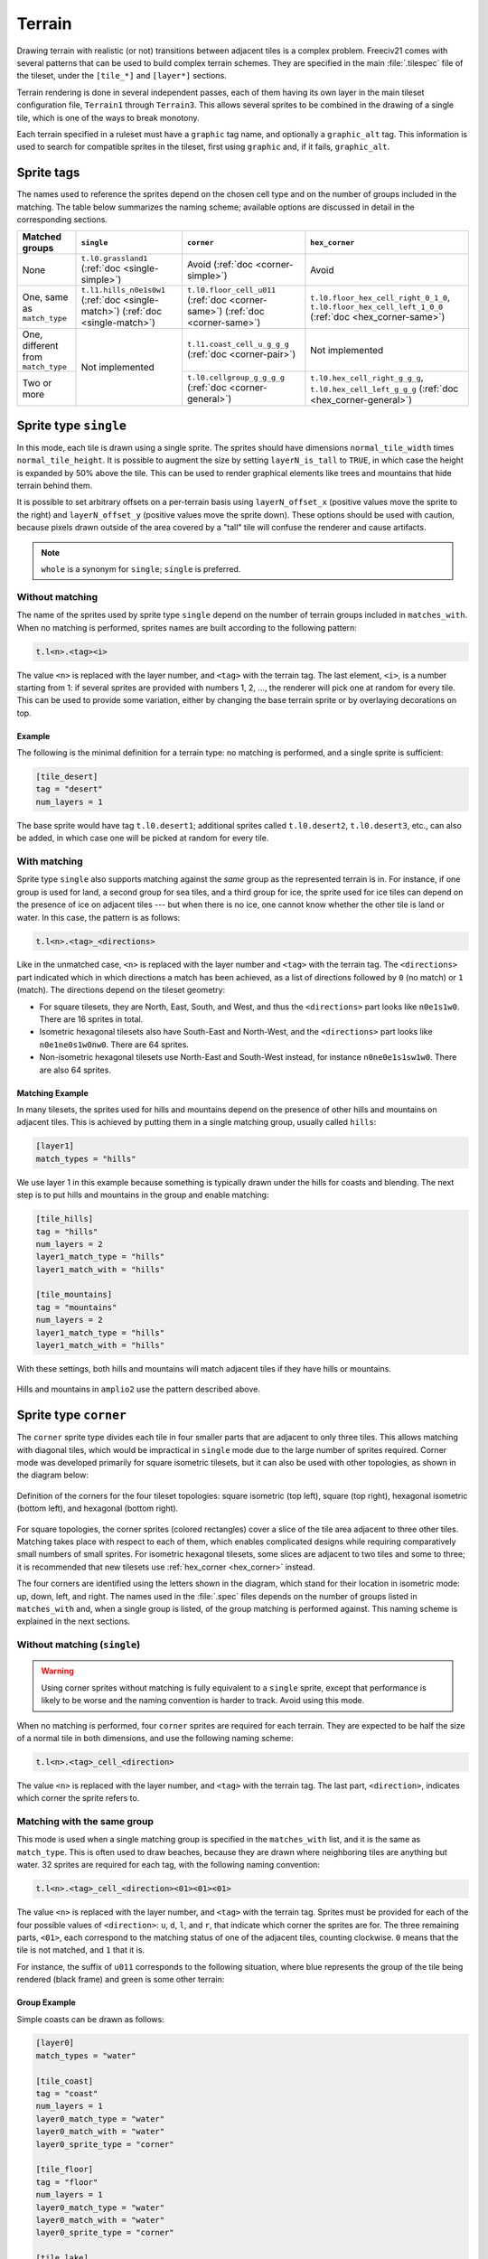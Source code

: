 ..
    SPDX-License-Identifier:  GPL-3.0-or-later
    SPDX-FileCopyrightText: 1999-2021 Freeciv and Freeciv21 contributors
    SPDX-FileCopyrightText: 2022-2023 louis94 <m_louis30@yahoo.com>

Terrain
*******

Drawing terrain with realistic (or not) transitions between adjacent tiles is a complex problem. Freeciv21
comes with several patterns that can be used to build complex terrain schemes. They are specified in the
main :file:`.tilespec` file of the tileset, under the ``[tile_*]`` and ``[layer*]`` sections.

Terrain rendering is done in several independent passes, each of them having its own layer in the main
tileset configuration file, ``Terrain1`` through ``Terrain3``. This allows several sprites to be combined in
the drawing of a single tile, which is one of the ways to break monotony.

Each terrain specified in a ruleset must have a ``graphic`` tag name, and optionally a ``graphic_alt`` tag.
This information is used to search for compatible sprites in the tileset, first using ``graphic`` and, if
it fails, ``graphic_alt``.

.. todo::
    Documentation is still missing for:

    * Sprite dimensions, in particular in hexagonal mode where it's counter-intuitive.
    * Blending
    * The mask sprite and what happens at the edge of the map
    * A general introduction to the structure (``[layer*]`` and ``[tile_*]`` sections). Some of this is
      already there at the bottom of but would need reformatting.


Sprite tags
-----------

The names used to reference the sprites depend on the chosen cell type and on the number of groups included
in the matching. The table below summarizes the naming scheme; available options are discussed in detail in
the corresponding sections.

+--------------------------------+--------------------------------+--------------------------------+--------------------------------------+
| Matched groups                 | ``single``                     | ``corner``                     | ``hex_corner``                       |
+================================+================================+================================+======================================+
| None                           | ``t.l0.grassland1``            | Avoid                          | Avoid                                |
|                                | (:ref:`doc <single-simple>`)   | (:ref:`doc <corner-simple>`)   |                                      |
+--------------------------------+--------------------------------+--------------------------------+--------------------------------------+
| One, same as ``match_type``    | ``t.l1.hills_n0e1s0w1``        | ``t.l0.floor_cell_u011``       | ``t.l0.floor_hex_cell_right_0_1_0``, |
|                                | (:ref:`doc <single-match>`)    | (:ref:`doc <corner-same>`)     | ``t.l0.floor_hex_cell_left_1_0_0``   |
|                                | (:ref:`doc <single-match>`)    | (:ref:`doc <corner-same>`)     | (:ref:`doc <hex_corner-same>`)       |
+--------------------------------+--------------------------------+--------------------------------+--------------------------------------+
| One, different from            | Not implemented                | ``t.l1.coast_cell_u_g_g_g``    | Not implemented                      |
| ``match_type``                 |                                | (:ref:`doc <corner-pair>`)     |                                      |
+--------------------------------+                                +--------------------------------+--------------------------------------+
| Two or more                    |                                | ``t.l0.cellgroup_g_g_g_g``     | ``t.l0.hex_cell_right_g_g_g``,       |
|                                |                                | (:ref:`doc <corner-general>`)  | ``t.l0.hex_cell_left_g_g_g``         |
|                                |                                |                                | (:ref:`doc <hex_corner-general>`)    |
+--------------------------------+--------------------------------+--------------------------------+--------------------------------------+


Sprite type ``single``
----------------------

In this mode, each tile is drawn using a single sprite. The sprites should have dimensions
``normal_tile_width`` times ``normal_tile_height``. It is possible to augment the size by setting
``layerN_is_tall`` to ``TRUE``, in which case the height is expanded by 50% above the tile. This can be used
to render graphical elements like trees and mountains that hide terrain behind them.

It is possible to set arbitrary offsets on a per-terrain basis using ``layerN_offset_x`` (positive values move
the sprite to the right) and ``layerN_offset_y`` (positive values move the sprite down). These options should
be used with caution, because pixels drawn outside of the area covered by a "tall" tile will confuse the
renderer and cause artifacts.

.. note:: ``whole`` is a synonym for ``single``; ``single`` is preferred.

.. _single-simple:

Without matching
^^^^^^^^^^^^^^^^

The name of the sprites used by sprite type ``single`` depend on the number of terrain groups included in
``matches_with``. When no matching is performed, sprites names are built according to the following pattern:

.. code-block:: xml

    t.l<n>.<tag><i>

The value ``<n>`` is replaced with the layer number, and ``<tag>`` with the terrain tag. The last element,
``<i>``, is a number starting from 1: if several sprites are provided with numbers 1, 2, ..., the renderer
will pick one at random for every tile. This can be used to provide some variation, either by changing the
base terrain sprite or by overlaying decorations on top.

Example
"""""""

The following is the minimal definition for a terrain type: no matching is performed, and a single sprite is
sufficient:

.. code-block:: ini

    [tile_desert]
    tag = "desert"
    num_layers = 1

The base sprite would have tag ``t.l0.desert1``; additional sprites called ``t.l0.desert2``, ``t.l0.desert3``,
etc., can also be added, in which case one will be picked at random for every tile.

.. _single-match:

With matching
^^^^^^^^^^^^^

Sprite type ``single`` also supports matching against the `same` group as the represented terrain is in. For
instance, if one group is used for land, a second group for sea tiles, and a third group for ice, the sprite
used for ice tiles can depend on the presence of ice on adjacent tiles --- but when there is no ice, one
cannot know whether the other tile is land or water. In this case, the pattern is as follows:

.. code-block:: xml

    t.l<n>.<tag>_<directions>

Like in the unmatched case, ``<n>`` is replaced with the layer number and ``<tag>`` with the terrain tag. The
``<directions>`` part indicated which in which directions a match has been achieved, as a list of directions
followed by ``0`` (no match) or ``1`` (match). The directions depend on the tileset geometry:

* For square tilesets, they are North, East, South, and West, and thus the ``<directions>`` part looks like
  ``n0e1s1w0``. There are 16 sprites in total.
* Isometric hexagonal tilesets also have South-East and North-West, and the ``<directions>`` part looks like
  ``n0e1ne0s1w0nw0``. There are 64 sprites.
* Non-isometric hexagonal tilesets use North-East and South-West instead, for instance ``n0ne0e1s1sw1w0``.
  There are also 64 sprites.

Matching Example
""""""""""""""""

In many tilesets, the sprites used for hills and mountains depend on the presence of other hills and mountains
on adjacent tiles. This is achieved by putting them in a single matching group, usually called ``hills``:

.. code-block:: ini

    [layer1]
    match_types = "hills"

We use layer 1 in this example because something is typically drawn under the hills for coasts and blending.
The next step is to put hills and mountains in the group and enable matching:

.. code-block:: ini

    [tile_hills]
    tag = "hills"
    num_layers = 2
    layer1_match_type = "hills"
    layer1_match_with = "hills"

    [tile_mountains]
    tag = "mountains"
    num_layers = 2
    layer1_match_type = "hills"
    layer1_match_with = "hills"

With these settings, both hills and mountains will match adjacent tiles if they have hills or mountains.

.. figure:: /_static/images/tileset-reference/example-single-match.png
  :alt: Amplio2 hills and mountains in two different layouts
  :align: center

  Hills and mountains in ``amplio2`` use the pattern described above.


Sprite type ``corner``
----------------------

The ``corner`` sprite type divides each tile in four smaller parts that are adjacent to only three tiles.
This allows matching with diagonal tiles, which would be impractical in ``single`` mode due to the large
number of sprites required. Corner mode was developed primarily for square isometric tilesets, but it can
also be used with other topologies, as shown in the diagram below:

.. figure:: /_static/images/tileset-reference/sprite-corners.png
    :alt: A diagram showing how the corners are defined
    :align: center

    Definition of the corners for the four tileset topologies: square isometric (top left), square (top
    right), hexagonal isometric (bottom left), and hexagonal (bottom right).

For square topologies, the corner sprites (colored rectangles) cover a slice of the tile area adjacent to
three other tiles. Matching takes place with respect to each of them, which enables complicated designs while
requiring comparatively small numbers of small sprites. For isometric hexagonal tilesets, some slices are
adjacent to two tiles and some to three; it is recommended that new tilesets use
:ref:`hex_corner <hex_corner>` instead.

The four corners are identified using the letters shown in the diagram, which stand for their location in
isometric mode: up, down, left, and right. The names used in the :file:`.spec` files depends on the number of
groups listed in ``matches_with`` and, when a single group is listed, of the group matching is performed
against. This naming scheme is explained in the next sections.

.. _corner-simple:

Without matching (``single``)
^^^^^^^^^^^^^^^^^^^^^^^^^^^^^

.. warning::
    Using corner sprites without matching is fully equivalent to a ``single`` sprite, except that performance
    is likely to be worse and the naming convention is harder to track. Avoid using this mode.

When no matching is performed, four ``corner`` sprites are required for each terrain. They are expected to be
half the size of a normal tile in both dimensions, and use the following naming scheme:

.. code-block:: xml

    t.l<n>.<tag>_cell_<direction>

The value ``<n>`` is replaced with the layer number, and ``<tag>`` with the terrain tag. The last part,
``<direction>``, indicates which corner the sprite refers to.

.. _corner-same:

Matching with the same group
^^^^^^^^^^^^^^^^^^^^^^^^^^^^

This mode is used when a single matching group is specified in the ``matches_with`` list, and it is the same
as ``match_type``. This is often used to draw beaches, because they are drawn where neighboring tiles are
anything but water. 32 sprites are required for each tag, with the following naming convention:

.. code-block:: xml

    t.l<n>.<tag>_cell_<direction><01><01><01>

The value ``<n>`` is replaced with the layer number, and ``<tag>`` with the terrain tag. Sprites must be
provided for each of the four possible values of ``<direction>``: ``u``, ``d``, ``l``, and ``r``, that
indicate which corner the sprites are for. The three remaining parts, ``<01>``, each correspond to the
matching status of one of the adjacent tiles, counting clockwise. ``0`` means that the tile is not matched,
and ``1`` that it is.

For instance, the suffix of ``u011`` corresponds to the following situation, where blue represents the group
of the tile being rendered (black frame) and green is some other terrain:

.. figure:: /_static/images/tileset-reference/example-corner-same-1.png
    :alt: A diagram illustrating what the u011 corresponds to in terms of adjacent tiles.
    :align: center

Group Example
"""""""""""""

Simple coasts can be drawn as follows:

.. code-block:: ini

    [layer0]
    match_types = "water"

    [tile_coast]
    tag = "coast"
    num_layers = 1
    layer0_match_type = "water"
    layer0_match_with = "water"
    layer0_sprite_type = "corner"

    [tile_floor]
    tag = "floor"
    num_layers = 1
    layer0_match_type = "water"
    layer0_match_with = "water"
    layer0_sprite_type = "corner"

    [tile_lake]
    tag = "lake"
    num_layers = 1
    layer0_match_type = "water"
    layer0_match_with = "water"
    layer0_sprite_type = "corner"

This requires 96 sprites, 32 for each tile type.

.. _corner-pair:

Matching a pair of groups
^^^^^^^^^^^^^^^^^^^^^^^^^

This mode is used when a single matching group is specified in the ``matches_with`` list, and it is different
from ``match_type``: a neighbor tile matches only if it is in the specified group. This can be used in a
similar role as :ref:`matching with the same group <corner-same>`, but is sometimes more convenient
(especially when a layer starts to have many groups). This mode requires 32 sprites per tag and uses the
following naming convention:

.. code-block:: xml

    t.l<n>.<tag>_cell_<direction>_<g>_<g>_<g>

The value ``<n>`` is replaced with the layer number, and ``<tag>`` with the terrain tag. Sprites must be
provided for each of the four possible values of ``<direction>``: ``u``, ``d``, ``l``, and ``r``, that
indicate which corner the sprites are for. The three remaining parts, ``<g>``, each correspond to the first
letter of a matching group of one of the adjacent tiles, counting clockwise. If there was a match, the first
letter of the group in ``matches_with`` is used; otherwise, it is the first letter of ``match_type``.

.. warning::
    Extra care is needed when drawing sprites for this mode; see the example for guidance.

Groups Example
""""""""""""""

Suppose that you have a tileset where mountains are drawn as solid rock. It would then make sense to draw
cliffs instead of beaches where the mountains meet water, as below:

.. figure:: /_static/images/tileset-reference/example-corner-pair-1.png
    :alt: The meeting point of four tiles, from left to right and top to bottom: mountains, water, plains,
        and water. A cliff is drawn between the mountains and the water.
    :align: center

    Cliffs

This can be achieved by drawing the mountains and the sea normally in the first layer, and overlaying the
cliffs in the second layer. In this example, the cliffs are drawn on top of the water (the mountains advance
into the sea):

.. code-block:: ini

    [layer2]
    match_types = "water", "mountains"

    [tile_coast]
    tag = "coast"
    num_layers = 2
    layer1_match_type = "water"
    layer1_match_with = "mountains"
    layer1_sprite_type = "corner"

    [tile_mountains]
    tag = "mountains"
    num_layers = 1
    layer1_match_type = "mountains"

The sprite shown above would be called ``t.l1.coast_cell_l_w_w_m`` (left side, water, water, and mountains
when enumerating clockwise): even though the tile on the left is not water, it is still identified as such
because it is not in the group given in ``match_with``.

Because the tile on the left is identified with water, there is no way to distinguish between the following
situations:

.. figure:: /_static/images/tileset-reference/example-corner-pair-2.png
    :alt: On the left, the same drawing as above. On the right, the same drawing with water instead of the
        plains.
    :align: center

    Indistinguishable cases when using pair matching.

Because of this, sprites need to be designed to work in several cases (the tile at the bottom could also be
either land or water). In the example above, the cliff vanishes at the corner, which allows it to merge with
the land and is also a plausible behavior when there is only water around.


.. _corner-general:

General matching
^^^^^^^^^^^^^^^^

When more than one element is present in the ``matches_with`` list, general matching is used. This mode uses
sprites that cover the intersection between four tiles:

.. figure:: /_static/images/tileset-reference/sprite-corner-general.png
    :alt: The meeting point of four tiles, with the area covered by the sprites highlighted.
    :align: center

The sprites have the same size as a normal tile, but are drawn with an offset equal to one half of a tile,
such that they are centered around the meeting point of the tiles.

The sprite naming convention uses only the names of the four groups the tiles are in. Unlike with other
modes, the terrain tag is not used:

.. code-block:: xml

    t.l<n>.cellgroup_<g>_<g>_<g>_<g>

The value ``<n>`` is replaced with the layer number. The four remaining parts, ``<g>``, each correspond to
the first letter of one of the groups specified in ``matches_with``, specified in clockwise order starting
from top (referring to the above schema, ``u``, ``r``, ``d``, and ``l``).

.. note::
    General matching is a very flexible mode that lets one draw very complex terrain, but this comes at the
    cost of a large number of sprites: for three groups, 81 sprites are needed; for four groups, it raises to
    256; and to use four groups, one would need to draw 625 sprites.


.. _hex_corner:

Sprite type ``hex_corner``
--------------------------

.. versionadded:: 3.0

    Use the ``+hex_corner`` option in tilesets requiring this feature.

.. versionadded:: 3.1

    Support for matching against the group the tile is in.

The ``hex_corner`` sprite type provides functionality similar to ``corner``, using a geometry optimized for
isometric hexagonal tilesets. Hexagonal corner sprites cover one half of the height of the hexagons and are
centered vertically within the tiles. They come in two types: "left" corners cover the left hand side of an
hexagon and the right hand side of the border between two others; "right" corners have a similar geometry,
but are flipped horizontally. When drawn in a checkerboard pattern, left and right sprites reconstruct the
complete hexagons.

.. figure:: /_static/images/tileset-reference/sprite-hex-corners.png
    :alt: An illustration of the geometry explained above.
    :align: center

    The geometry of hexagonal corner sprites.

.. _hex_corner-same:

Matching with the same group (``corner``)
^^^^^^^^^^^^^^^^^^^^^^^^^^^^^^^^^^^^^^^^^

Similarly to :ref:`the corresponding mode for square tilesets <corner-same>`, this mode is used when
``matches_with`` only contains ``match_type``. 14 sprites per terrain tag are needed to cover all the
variations. They are named as follows:

.. code-block:: xml

    t.l<n>.<tag>_hex_cell_left_<01>_<01>_<01>

For "right" sprites, simply replace ``left`` with ``right``.  The value of ``<n>`` gives the layer number, and
the three ``<01>`` indicate whether the three tiles around the corner are in the specified matching group.
The order is given by the letters ``a``, ``b``, and ``c`` in the figure above.

.. _hex_corner-general:

Matching with more than one group
^^^^^^^^^^^^^^^^^^^^^^^^^^^^^^^^^

This corresponds to :ref:`the general mode for square tilesets <corner-general>`. The naming convention for
"left" sprites is as follows:

.. code-block:: xml

    t.l<n>.hex_cell_left_<g>_<g>_<g>

For "right" sprites, simply replace ``left`` with ``right``. The value of ``<n>`` gives the layer number, and
the three ``<g>`` each correspond to the first letter of a matching group. For "left" sprites, the first
group corresponds to the tile of the right, the second to the tile at the top left, and the third group is the
one of the tile at the bottom left. For "right" sprites, the tile on the left comes first, followed by the
one at the top right and the tile at the bottom right. The order is indicated by the letters ``a``, ``b``, and
``c`` in the figure above.

Multiple Group Example
^^^^^^^^^^^^^^^^^^^^^^

.. figure:: /_static/images/tileset-reference/example-hex-corners.png
    :alt: Four hexagons, two of which are water and the others land. The coast is highlighted and the
        boundaries of two corner sprites are shown.
    :align: center

    Coasts using ``hex_corner`` sprites.

To draw coasts using ``hex_corner``, one starts by defining two matching groups ``land`` and ``water``:

.. code-block:: ini

    [layer0]
    match_types = "land", "water"

Each land terrain must be declared within the ``land`` matching group, while seas and lakes go to ``water``:

.. code-block:: ini

    [tile_coast]
    tag = "coast"
    num_layers = 1
    layer0_match_type = "water"
    layer0_match_with = "land", "water"
    layer0_sprite_type = "hex_corner"

    [tile_plains]
    tag = "plains"
    num_layers = 1
    layer0_match_type = "land"
    layer0_match_with = "land", "water"
    layer0_sprite_type = "hex_corner"

    ; etc

With these settings, the two sprites shown in the figure are called ``t.l0.hex_cell_right_w_w_l`` for the one
above (white), and ``t.l0.hex_cell_left_l_w_l`` for the one below (red).


Terrain Options
---------------

The top-level :file:`.tilespec` file also contains information on how to draw each terrain type (grassland,
ocean, swamp, etc.). For each terrain type include a section :code:`[tile_xxx]`. This section contains
information on how to draw this terrain type. The terrain types are specified in the server :file:`ruleset`
file.

:code:`[tile_XXX]` options:

* :code:`tag` : Tag of the terrain this drawing information refers to. That must match the "graphic" or
  "graphic_alt" field given in the ruleset file.
* :code:`blend_layer` : If non-zero, given layer of this terrain will be blended with adjacent terrains.
  Blending is done civ2-style with a dither mask. Only iso-view currently supports blending. Only the base
  graphic will be blended. The blending mask has sprite :code:`t.dither_tile`.
* :code:`num_layers` : The number of layers in the terrain. This value must be 1, 2 or 3. Each layer is drawn
  separately. The layerN options below control the drawing of each layer (N should be 0, 1 or 2)
* :code:`layerN_match_type` : If 0 or unset, no terrain matching will be done and the base sprite will be drawn
  for the terrain. If non-zero, then terrain matching will be done. A matched sprite will be chosen that
  matches all cardinally adjacent tiles whose terrain has the same match_type.
* :code:`layerN_match_with` : List of match_types to match against
* :code:`layerN_sprite_type` : With traditional tilesets each tile is drawn using one sprite. This default
  :code:`sprite_type` is "whole". Which sprite to use may be specified using a :code:`match_group`, and there
  may be multiple layers (each having one sprite). This method corresponds to :code:`sprite_type` "single". A
  more sophisticated drawing method breaks the tile up into 4 rectangles. Each rectangular cell is adjacent to
  3 different tiles. Each adjacency is matched, giving 8 different sprites for each of the 4 cells. This
  :code:`sprite_type` is "corner".

Additionally the top-level :file:`.tilespec` file should contain information about the drawing of each layer.
This is needed because the way each layer is drawn must be consistent between different terrain types. You may
not have more than 3 layers (either in this section or in the [tile_XXX] sections).

:code:`[layerN]` Options:

* :code:`match_types` : Gives a string list of all different match types. This list must include every possible
  match_type used by terrains for this layer. First letter of the match_type must be unique within layer.
